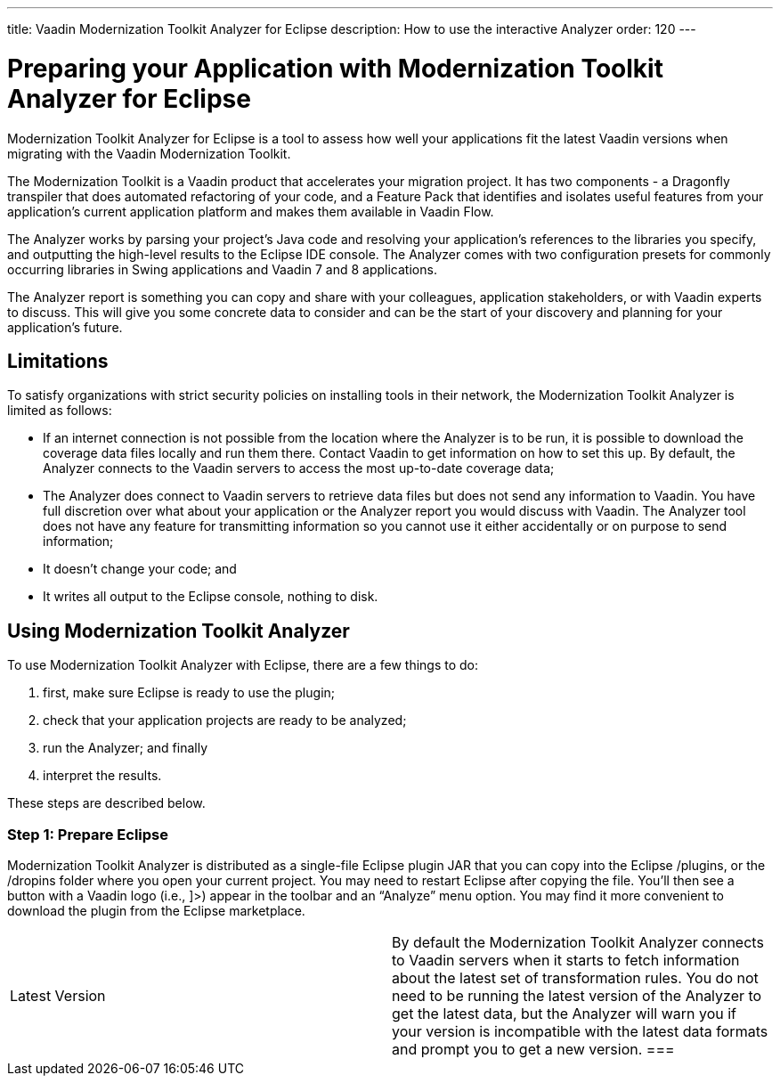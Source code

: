 ---
title: Vaadin Modernization Toolkit Analyzer for Eclipse
description: How to use the interactive Analyzer
order: 120
---


= Preparing your Application with Modernization Toolkit Analyzer for Eclipse

Modernization Toolkit Analyzer for Eclipse is a tool to assess how well your applications fit the latest Vaadin versions when migrating with the Vaadin Modernization Toolkit. 

The Modernization Toolkit is a Vaadin product that accelerates your migration project. It has two components - a Dragonfly transpiler that does automated refactoring of your code, and a Feature Pack that identifies and isolates useful features from your application's current application platform and makes them available in Vaadin Flow.

The Analyzer works by parsing your project's Java code and resolving your application's references to the libraries you specify, and outputting the high-level results to the Eclipse IDE console. The Analyzer comes with two configuration presets for commonly occurring libraries in Swing applications and Vaadin 7 and 8 applications.

The Analyzer report is something you can copy and share with your colleagues, application stakeholders, or with Vaadin experts to discuss. This will give you some concrete data to consider and can be the start of your discovery and planning for your application’s future.


== Limitations

To satisfy organizations with strict security policies on installing tools in their network, the Modernization Toolkit Analyzer is limited as follows:

- If an internet connection is not possible from the location where the Analyzer is to be run, it is possible to download the coverage data files locally and run them there. Contact Vaadin to get information on how to set this up. By default, the Analyzer connects to the Vaadin servers to access the most up-to-date coverage data;
- The Analyzer does connect to Vaadin servers to retrieve data files but does not send any information to Vaadin. You have full discretion over what about your application or the Analyzer report you would discuss with Vaadin. The Analyzer tool does not have any feature for transmitting information so you cannot use it either accidentally or on purpose to send information;
- It doesn't change your code; and
- It writes all output to the Eclipse console, nothing to disk.


== Using Modernization Toolkit Analyzer
To use Modernization Toolkit Analyzer with Eclipse, there are a few things to do: 

<1> first, make sure Eclipse is ready to use the plugin; 
<2> check that your application projects are ready to be analyzed; 
<3> run the Analyzer; and finally 
<4> interpret the results. 

These steps are described below.


=== Step 1: Prepare Eclipse 
Modernization Toolkit Analyzer is distributed as a single-file Eclipse plugin JAR that you can copy into the Eclipse /plugins, or the /dropins folder where you open your current project. You may need to restart Eclipse after copying the file. You’ll then see a button with a Vaadin logo (i.e., ]>) appear in the toolbar and an “Analyze” menu option. You may find it more convenient to download the plugin from the Eclipse marketplace.


[cols=2,frame=none,grid=rows,role="small"]
|===
| Latest Version
| By default the Modernization Toolkit Analyzer connects to Vaadin servers when it starts to fetch information about the latest set of transformation rules.  You do not need to be running the latest version of the Analyzer to get the latest data, but the Analyzer will warn you if your version is incompatible with the latest data formats and prompt you to get a new version. 
===|



=== Step 2: Prepare your Project
The Modernization Toolkit Analyzer for Eclipse depends on the Eclipse environment to resolve all names in your code with the inheritance hierarchy and JARs in which they’re declared. Eclipse is robust and can resolve names in sources that contain errors, so the Analyzer may work even if your project has hundreds of Maven or Java errors. However, the Analyzer typically won’t be able to resolve the errors themselves so for best results, ensure that your project is free of red lines and problems before launching Analyzer.


To save time, consider closing any project in your workspace that doesn’t contain references to the libraries you are searching for. The Analyzer will skip these libraries and give you your report more quickly.


=== Step 3: Launch and Configure the Analyzer
Launch the Analyzer by clicking the button in the toolbar that appeared after you installed the plugin. The Analyzer icon looks like the classic Vaadin logo. 


The tool starts with default settings that work with most Vaadin 7 or 8 applications. If your application is Vaadin 7, Vaadin 8, or Vaadin 8 with Vaadin 7 compatibility, you can just press the OK button and get started. If you have a Swing application, you can try the built-in presets for Swing by leaving the “default settings” checkbox active and selecting the “Swing” radio button.


For finer control, you can edit the pattern to include secondary libraries or add-ons in your search. For example, suppose you have a Vaadin application but you used the Viritin add-on a lot. You can edit the search pattern from the default “com.vaadin” to the semicolon-separated list of “com.vaadin;org.vaadin.viritin”. To make the pattern field modifiable, deselect the default settings checkbox and edit the field before pressing OK.


Once you press OK, a progress bar should appear to show its progress.


=== Finally: Interpret Results
When the progress bar reaches 100% and disappears, the analysis is finished. You can then view the output. The Modernization Toolkit Analyzer for Eclipse writes output in the Eclipse Console. If this is not visible, you can visualize it in the menu:


Window → Show View → Console


The report is text-only and summarizes statistics on the references in the project code to the pattern you entered. Emphasis is on method invocations, constructor invocations, and types. Method invocations are invocations in the project code of methods that are declared in classes that match the pattern. Constructor invocations are new keywords that are matched with constructors that are declared in classes that match the pattern. Types can refer to anywhere a type occurs in the code be it in an extends clause, a throws clause, or a local variable declaration, to name a few examples.


As a basic rule, a reference in any of these three categories is included in the statistics if it can be resolved to a class that matches the given pattern. This means that invocations on custom subclasses of Vaadin components in your project are included in the statistics if the method is inherited from its Vaadin superclass. Invocations on custom subclasses in your project won’t be included in the statistics if the methods invoked are declared in your own custom subclass.


The statistics include an indication of coverage. A higher coverage rate is always preferred. Coverage refers to a situation that is known and there is confidence that further perfective developer work is not required to achieve feature parity. 


Coverage assumes that the modernized application uses the Feature Pack and a handful of utility methods that help bridge the gap in behavior between the existing application and later versions.
